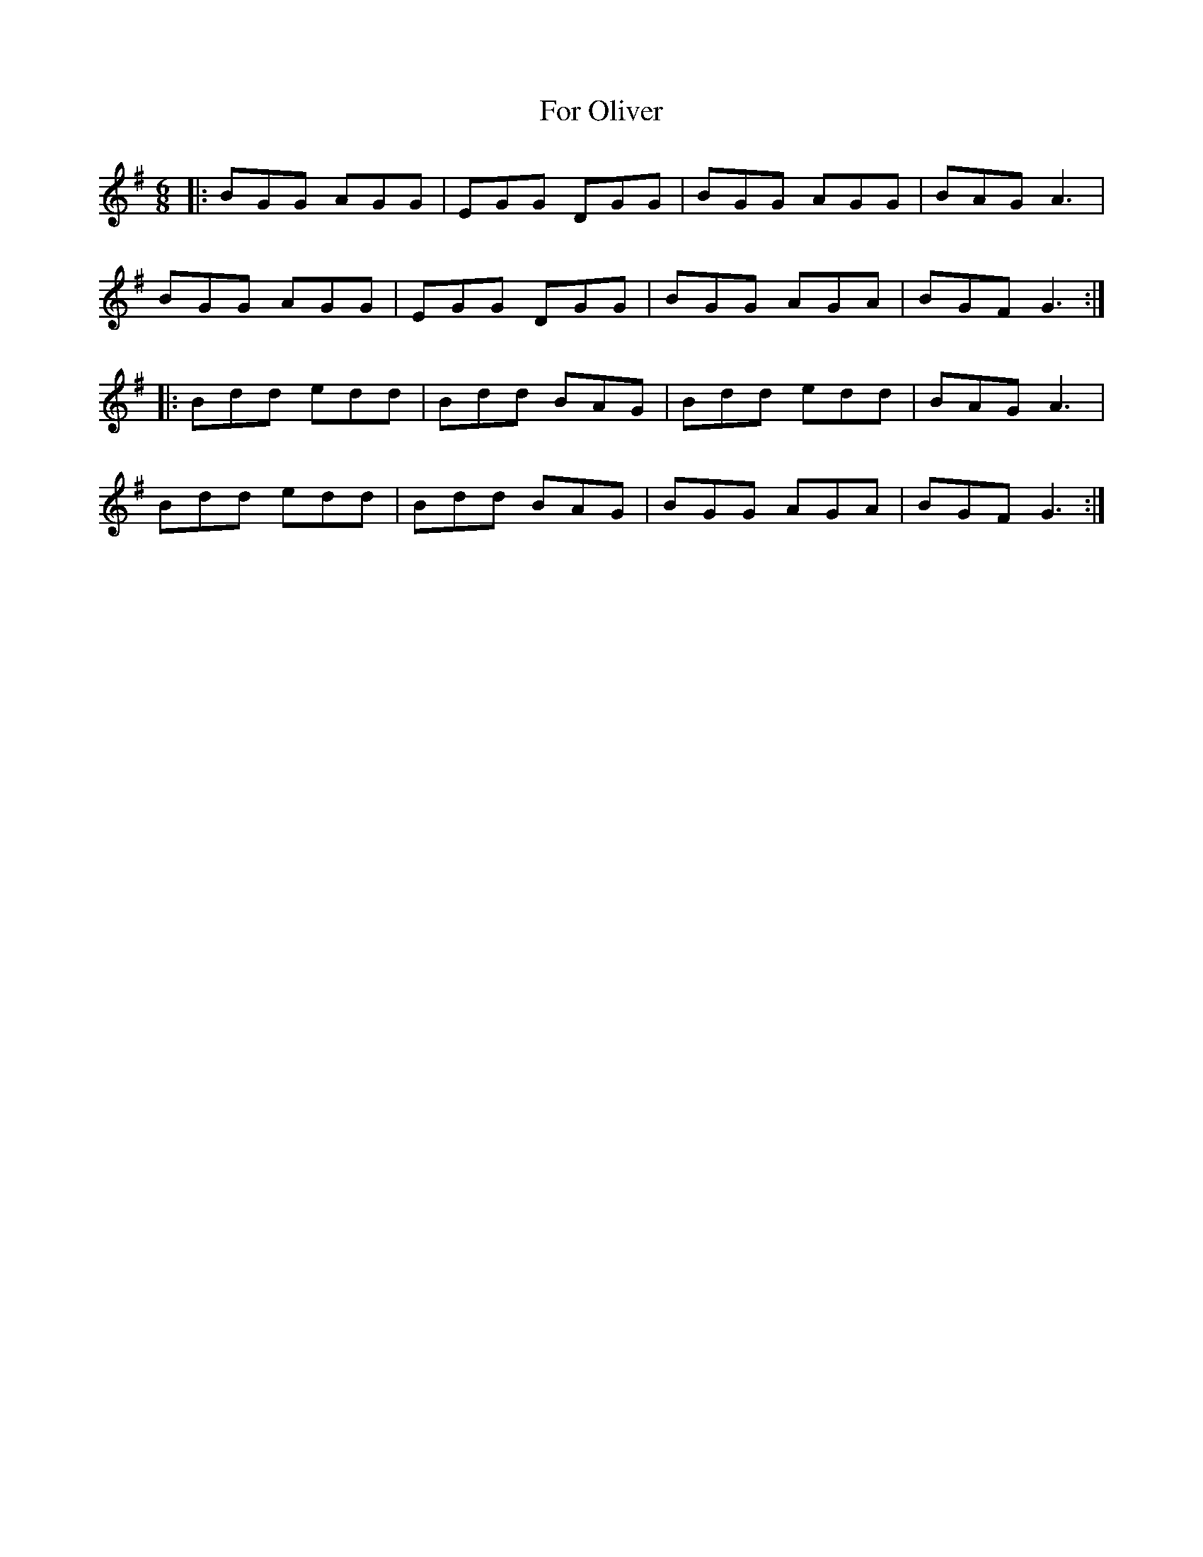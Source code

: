 X: 13695
T: For Oliver
R: jig
M: 6/8
K: Gmajor
|:BGG AGG|EGG DGG|BGG AGG|BAG A3|
BGG AGG|EGG DGG|BGG AGA|BGF G3:|
|:Bdd edd|Bdd BAG|Bdd edd|BAG A3|
Bdd edd|Bdd BAG|BGG AGA|BGF G3:|

